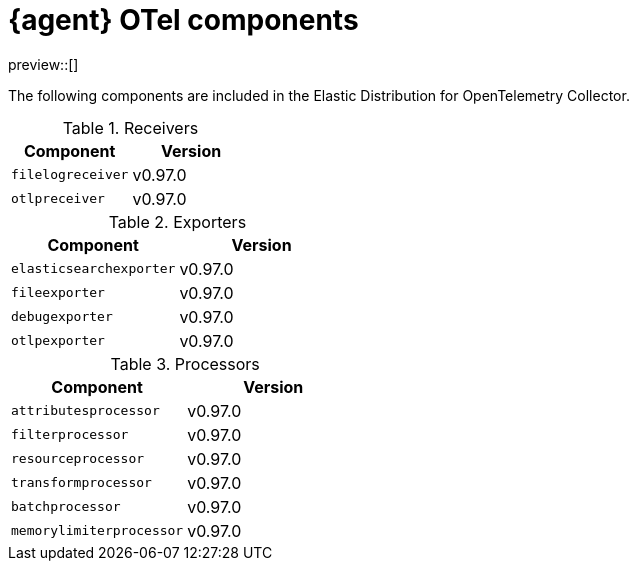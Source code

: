[[otel-agent-components]]
= {agent} OTel components

preview::[]

The following components are included in the Elastic Distribution for OpenTelemetry Collector.

[discrete]


.Receivers
|===
|Component |Version

|`filelogreceiver`
|v0.97.0

|`otlpreceiver`
|v0.97.0

|===

.Exporters
|===
|Component |Version

|`elasticsearchexporter`
|v0.97.0

|`fileexporter`
|v0.97.0

|`debugexporter`
|v0.97.0

|`otlpexporter`
|v0.97.0

|===


.Processors
|===
|Component |Version

|`attributesprocessor`
|v0.97.0

|`filterprocessor`
|v0.97.0

|`resourceprocessor`
|v0.97.0

|`transformprocessor`
|v0.97.0

|`batchprocessor`
|v0.97.0

|`memorylimiterprocessor`
|v0.97.0

|===